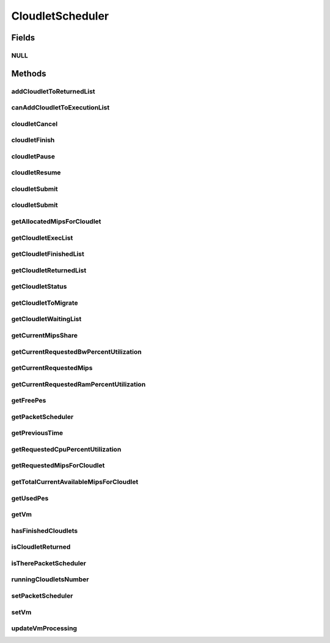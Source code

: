 .. java:import:: java.io Serializable

.. java:import:: java.util List

.. java:import:: java.util Set

.. java:import:: org.cloudbus.cloudsim.brokers DatacenterBroker

.. java:import:: org.cloudbus.cloudsim.cloudlets Cloudlet

.. java:import:: org.cloudbus.cloudsim.cloudlets CloudletExecutionInfo

.. java:import:: org.cloudbus.cloudsim.network VmPacket

.. java:import:: org.cloudbus.cloudsim.schedulers.cloudlet.network PacketScheduler

.. java:import:: org.cloudbus.cloudsim.vms Vm

.. java:import:: org.cloudbus.cloudsim.core CloudSimTags

.. java:import:: org.cloudbus.cloudsim.datacenters DatacenterSimple

.. java:import:: org.cloudbus.cloudsim.resources Pe

CloudletScheduler
=================

.. java:package:: org.cloudbus.cloudsim.schedulers.cloudlet
   :noindex:

.. java:type:: public interface CloudletScheduler extends Serializable

   An interface to be implemented by each class that provides a policy of scheduling performed by a virtual machine to run its \ :java:ref:`Cloudlets <Cloudlet>`\ . Each VM has to have its own instance of a CloudletScheduler.

   It also implements the Null Object Design Pattern in order to start avoiding \ :java:ref:`NullPointerException`\  when using the \ :java:ref:`CloudletScheduler.NULL`\  object instead of attributing \ ``null``\  to \ :java:ref:`CloudletScheduler`\  variables.

   :author: Rodrigo N. Calheiros, Anton Beloglazov, Manoel Campos da Silva Filho

Fields
------
NULL
^^^^

.. java:field::  CloudletScheduler NULL
   :outertype: CloudletScheduler

   An attribute that implements the Null Object Design Pattern for \ :java:ref:`CloudletScheduler`\  objects.

Methods
-------
addCloudletToReturnedList
^^^^^^^^^^^^^^^^^^^^^^^^^

.. java:method::  void addCloudletToReturnedList(Cloudlet cloudlet)
   :outertype: CloudletScheduler

   Adds a Cloudlet to the list of finished Cloudlets that have been returned to its \ :java:ref:`DatacenterBroker`\ .

   :param cloudlet: the Cloudlet to be added

canAddCloudletToExecutionList
^^^^^^^^^^^^^^^^^^^^^^^^^^^^^

.. java:method::  boolean canAddCloudletToExecutionList(CloudletExecutionInfo cloudlet)
   :outertype: CloudletScheduler

   Checks if a Cloudlet can be added to the execution list or not. Each CloudletScheduler can define a different policy to indicate if a Cloudlet can be added to the execution list or not at the moment this method is called.

   For instance, time-shared implementations can put all Cloudlets in the execution list, once it uses a preemptive policy that shares the CPU time between all running Cloudlets, even there are more Cloudlets than the number of CPUs. That is, it might always add new Cloudlets to the execution list.

   On the other hand, space-shared schedulers do not share the same CPUs between different Cloudlets. In this type of scheduler, a CPU is only allocated to a Cloudlet when the previous Cloudlet finished its entire execution. That is, it might not always add new Cloudlets to the execution list.

   :param cloudlet: Cloudlet to check if it can be added to the execution list
   :return: true if the Cloudlet can be added to the execution list, false otherwise

cloudletCancel
^^^^^^^^^^^^^^

.. java:method::  Cloudlet cloudletCancel(int cloudletId)
   :outertype: CloudletScheduler

   Cancels execution of a cloudlet.

   :param cloudletId: ID of the cloudlet being canceled
   :return: the canceled cloudlet or \ :java:ref:`Cloudlet.NULL`\  if not found

cloudletFinish
^^^^^^^^^^^^^^

.. java:method::  void cloudletFinish(CloudletExecutionInfo rcl)
   :outertype: CloudletScheduler

   Processes a finished cloudlet.

   :param rcl: finished cloudlet

cloudletPause
^^^^^^^^^^^^^

.. java:method::  boolean cloudletPause(int cloudletId)
   :outertype: CloudletScheduler

   Pauses execution of a cloudlet.

   :param cloudletId: ID of the cloudlet being paused
   :return: $true if cloudlet paused, $false otherwise

cloudletResume
^^^^^^^^^^^^^^

.. java:method::  double cloudletResume(int cloudletId)
   :outertype: CloudletScheduler

   Resumes execution of a paused cloudlet.

   :param cloudletId: ID of the cloudlet being resumed
   :return: expected finish time of the cloudlet, 0.0 if queued or not found in the paused list

cloudletSubmit
^^^^^^^^^^^^^^

.. java:method::  double cloudletSubmit(Cloudlet cl, double fileTransferTime)
   :outertype: CloudletScheduler

   Receives an cloudlet to be executed in the VM managed by this scheduler.

   :param cl: the submitted cloudlet
   :param fileTransferTime: time required to move the required files from the SAN to the VM
   :return: expected finish time of this cloudlet (considering the time to transfer required files from the Datacenter to the Vm), or 0 if it is in a waiting queue

cloudletSubmit
^^^^^^^^^^^^^^

.. java:method::  double cloudletSubmit(Cloudlet cl)
   :outertype: CloudletScheduler

   Receives an cloudlet to be executed in the VM managed by this scheduler.

   :param cl: the submited cloudlet
   :return: expected finish time of this cloudlet (considering the time to transfer required files from the Datacenter to the Vm), or 0 if it is in a waiting queue

getAllocatedMipsForCloudlet
^^^^^^^^^^^^^^^^^^^^^^^^^^^

.. java:method::  double getAllocatedMipsForCloudlet(CloudletExecutionInfo rcl, double time)
   :outertype: CloudletScheduler

   Gets the current allocated MIPS for cloudlet.

   :param rcl: the rcl
   :param time: the time
   :return: the current allocated mips for cloudlet

getCloudletExecList
^^^^^^^^^^^^^^^^^^^

.. java:method::  List<CloudletExecutionInfo> getCloudletExecList()
   :outertype: CloudletScheduler

   Gets a \ **read-only**\  List of cloudlets being executed on the VM.

   :return: the cloudlet execution list

getCloudletFinishedList
^^^^^^^^^^^^^^^^^^^^^^^

.. java:method::  List<CloudletExecutionInfo> getCloudletFinishedList()
   :outertype: CloudletScheduler

   Gets a list of finished cloudlets.

   :return: the cloudlet finished list

getCloudletReturnedList
^^^^^^^^^^^^^^^^^^^^^^^

.. java:method::  Set<Cloudlet> getCloudletReturnedList()
   :outertype: CloudletScheduler

   Gets a \ **read-only**\  list of Cloudlets that finished executing and were returned the their broker. A Cloudlet is returned to to notify the broker about the end of its execution.

getCloudletStatus
^^^^^^^^^^^^^^^^^

.. java:method::  int getCloudletStatus(int cloudletId)
   :outertype: CloudletScheduler

   Gets the status of a cloudlet with a given id.

   :param cloudletId: ID of the cloudlet to get the status
   :return: status of the cloudlet if it was found, otherwise, returns -1

getCloudletToMigrate
^^^^^^^^^^^^^^^^^^^^

.. java:method::  Cloudlet getCloudletToMigrate()
   :outertype: CloudletScheduler

   Returns one cloudlet to migrate to another Vm. How the migrating cloudlet is select is defined by each class implementing this interface.

   :return: one running cloudlet

getCloudletWaitingList
^^^^^^^^^^^^^^^^^^^^^^

.. java:method::  List<CloudletExecutionInfo> getCloudletWaitingList()
   :outertype: CloudletScheduler

   Gets a \ **read-only**\  List of cloudlet waiting to be executed on the VM.

   :return: the cloudlet waiting list

getCurrentMipsShare
^^^^^^^^^^^^^^^^^^^

.. java:method::  List<Double> getCurrentMipsShare()
   :outertype: CloudletScheduler

   Gets the list of current mips capacity from the VM that will be made available to the scheduler. This mips share will be allocated to Cloudlets as requested.

   :return: the current mips share list, where each item represents the MIPS capacity of a \ :java:ref:`Pe`\ . that is available to the scheduler.

getCurrentRequestedBwPercentUtilization
^^^^^^^^^^^^^^^^^^^^^^^^^^^^^^^^^^^^^^^

.. java:method::  double getCurrentRequestedBwPercentUtilization()
   :outertype: CloudletScheduler

   /** Gets the current utilization percentage of Bandwidth that the running Cloudlets are requesting (in scale from 0 to 1).

   :return: the BW utilization percentage from 0 to 1 (where 1 is 100%)

getCurrentRequestedMips
^^^^^^^^^^^^^^^^^^^^^^^

.. java:method::  List<Double> getCurrentRequestedMips()
   :outertype: CloudletScheduler

   Gets the current requested MIPS.

   :return: the current requested MIPS

getCurrentRequestedRamPercentUtilization
^^^^^^^^^^^^^^^^^^^^^^^^^^^^^^^^^^^^^^^^

.. java:method::  double getCurrentRequestedRamPercentUtilization()
   :outertype: CloudletScheduler

   Gets the current utilization percentage of RAM that the running Cloudlets are requesting (in scale from 0 to 1).

   :return: the RAM utilization percentage from 0 to 1 (where 1 is 100%)

getFreePes
^^^^^^^^^^

.. java:method::  long getFreePes()
   :outertype: CloudletScheduler

   Gets the number of PEs currently not being used.

getPacketScheduler
^^^^^^^^^^^^^^^^^^

.. java:method::  PacketScheduler getPacketScheduler()
   :outertype: CloudletScheduler

   Gets the \ :java:ref:`PacketScheduler`\  that will be used by this CloudletScheduler to process \ :java:ref:`VmPacket`\ s to be sent or received by the Vm that is assigned to the current CloudletScheduler.

   :return: the PacketScheduler for this CloudletScheduler or \ :java:ref:`PacketScheduler.NULL`\  if this scheduler will not deal with packets transmission.

getPreviousTime
^^^^^^^^^^^^^^^

.. java:method::  double getPreviousTime()
   :outertype: CloudletScheduler

   Gets the previous time when the scheduler updated the processing of cloudlets it is managing.

   :return: the previous time

getRequestedCpuPercentUtilization
^^^^^^^^^^^^^^^^^^^^^^^^^^^^^^^^^

.. java:method::  double getRequestedCpuPercentUtilization(double time)
   :outertype: CloudletScheduler

   Gets total CPU utilization percentage of all cloudlets, according to CPU UtilizationModel of each one (in scale from 0 to 1, where 1 is 100%).

   :param time: the time to get the current CPU utilization
   :return: the total CPU utilization percentage

getRequestedMipsForCloudlet
^^^^^^^^^^^^^^^^^^^^^^^^^^^

.. java:method::  double getRequestedMipsForCloudlet(CloudletExecutionInfo rcl, double time)
   :outertype: CloudletScheduler

   Gets the current requested MIPS for a given cloudlet.

   :param rcl: the rcl
   :param time: the time
   :return: the current requested mips for the given cloudlet

getTotalCurrentAvailableMipsForCloudlet
^^^^^^^^^^^^^^^^^^^^^^^^^^^^^^^^^^^^^^^

.. java:method::  double getTotalCurrentAvailableMipsForCloudlet(CloudletExecutionInfo rcl, List<Double> mipsShare)
   :outertype: CloudletScheduler

   Gets the total current mips that a Cloudlet can use for each PE it requires. Thus, the value returned by the method indicates the amount of MIPS each Cloudlet PE can use.

   :param rcl: the rcl
   :param mipsShare: the mips share
   :return: the total current mips available for each Cloudlet PE

getUsedPes
^^^^^^^^^^

.. java:method::  long getUsedPes()
   :outertype: CloudletScheduler

   Gets the number of currently used \ :java:ref:`Pe`\ 's.

getVm
^^^^^

.. java:method::  Vm getVm()
   :outertype: CloudletScheduler

   Gets the Vm that uses the scheduler.

hasFinishedCloudlets
^^^^^^^^^^^^^^^^^^^^

.. java:method::  boolean hasFinishedCloudlets()
   :outertype: CloudletScheduler

   Informs if there is any cloudlet that finished to execute in the VM managed by this scheduler.

   :return: $true if there is at least one finished cloudlet; $false otherwise

isCloudletReturned
^^^^^^^^^^^^^^^^^^

.. java:method::  boolean isCloudletReturned(Cloudlet cloudlet)
   :outertype: CloudletScheduler

   Checks if a Cloudlet has finished and was returned to its \ :java:ref:`DatacenterBroker`\ .

   :param cloudlet: the Cloudlet to be checked
   :return: true if the Cloudlet has finished and was returned to the broker, falser otherwise

isTherePacketScheduler
^^^^^^^^^^^^^^^^^^^^^^

.. java:method::  boolean isTherePacketScheduler()
   :outertype: CloudletScheduler

   Checks if there is a packet scheduler assigned to this CloudletScheduler in order to enable dispatching packets from and to the Vm of this CloudletScheduler.

runningCloudletsNumber
^^^^^^^^^^^^^^^^^^^^^^

.. java:method::  int runningCloudletsNumber()
   :outertype: CloudletScheduler

   Returns the number of cloudlets running in the virtual machine.

   :return: number of cloudlets running

setPacketScheduler
^^^^^^^^^^^^^^^^^^

.. java:method::  void setPacketScheduler(PacketScheduler packetScheduler)
   :outertype: CloudletScheduler

   Sets the \ :java:ref:`PacketScheduler`\  that will be used by this CloudletScheduler to process \ :java:ref:`VmPacket`\ s to be sent or received by the Vm that is assigned to the current CloudletScheduler. The Vm from the CloudletScheduler is also set to the PacketScheduler.

   \ **This attribute usually doesn't need to be set manually. See the note at the  interface for more details.**\

   :param packetScheduler: the PacketScheduler to set for this CloudletScheduler or \ :java:ref:`PacketScheduler.NULL`\  if this scheduler will not deal with packets transmission.

setVm
^^^^^

.. java:method::  void setVm(Vm vm)
   :outertype: CloudletScheduler

   Sets the Vm that will use the scheduler. It is not required to manually set a Vm for the scheduler, since a \ :java:ref:`Vm`\  sets itself to the scheduler when the scheduler is assigned to the Vm.

   :param vm: the Vm to set
   :throws IllegalArgumentException: when the scheduler already is assigned to another Vm, since each Vm must have its own scheduler
   :throws NullPointerException: when the vm parameter is null

updateVmProcessing
^^^^^^^^^^^^^^^^^^

.. java:method::  double updateVmProcessing(double currentTime, List<Double> mipsShare)
   :outertype: CloudletScheduler

   Updates the processing of cloudlets inside the Vm running under management of this scheduler.

   :param currentTime: current simulation time
   :param mipsShare: list with MIPS share of each Pe available to the scheduler
   :return: the predicted completion time of the earliest finishing cloudlet (that is a future simulation time), or \ :java:ref:`Double.MAX_VALUE`\  if there is no next Cloudlet to execute

